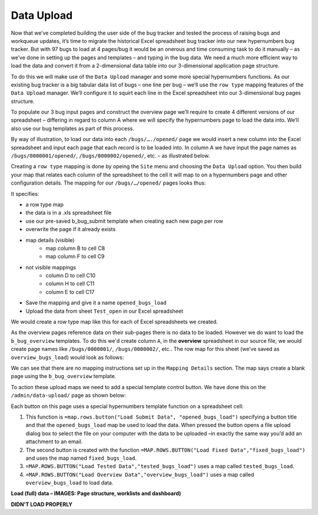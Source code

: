 Data Upload
===========

Now that we’ve completed building the user side of the bug tracker and tested the process of raising bugs and workqueue updates, it’s time to migrate the historical Excel spreadsheet bug tracker into our new hypernumbers bug tracker. But with 97 bugs to load at 4 pages/bug it would be an onerous and time consuming task to do it manually – as we’ve done in setting up the pages and templates – and typing in the bug data. We need a much more efficient way to load the data and convert it from a 2-dimensional data table into our 3-dimensional application page structure. 

To do this we will make use of the ``Data Upload`` manager and some more special hypernumbers functions. As our existing bug tracker is a big tabular data list of bugs – one line per bug – we’ll use the ``row type`` mapping features of the ``Data Upload`` manager. We’ll configure it to squirt each line in the Excel spreadsheet into our 3-dimensional bug pages structure. 

To populate our 3 bug input pages and construct the overview page we’ll require to create 4 different versions of our spreadsheet – differing in regard to column A where we will specify the hypernumbers page to load the data into. We’ll also use our bug templates as part of this process. 

By way of illustration, to load our data into each ``/bugs/…./opened/`` page we would insert a new column into the Excel spreadsheet and input each page that each record is to be loaded into. In column A we have input the page names as ``/bugs/0000001/opened/``, ``/bugs/0000002/opened/``, etc. – as illustrated below.

 
.. image:: /images/hypernumbers-excel-spreadsheet-data-upload.png
   :scale: 100 %
   :alt: Hypernumbers Excel Spreadsheet used in a Row Type Data Upload

Creating a ``row type`` mapping is done by opeing the ``Site`` menu and choosing the ``Data Upload`` option. You then build your map that relates each column of the spreadsheet to the cell it will map to on a hypernumbers page and other configuration details. The mapping for our ``/bugs/…/opened/`` pages looks thus:
 
.. image:: /images/hypernumbers-data-upload-row-mapping-example1.png
   :scale: 100 %
   :alt: Hypernumbers Data Upload manager Row type mapping

It specifies:

* a row type map
* the data is in a .xls spreadsheet file
* use our pre-saved b_bug_submit template when creating each new page per row
* overwrite the page if it already exists
* map details (visible)
   * map column B to cell C8
   * map column F to cell C9
* not visible mappings
   * column D to cell C10
   * column H to cell C11
   * column E to cell C17
* Save the mapping and give it a name ``opened_bugs_load``
* Upload the data from sheet ``Test_open`` in our Excel spreadsheet

We would create a row type map like this for each of Excel spreadsheets we created.

As the overview pages reference data on their sub-pages there is no data to be loaded. However we do want to load the ``b_bug_overview`` templates. To do this we'd create column ``A``, in the **overview** spreadsheet in our source file, we would create page names like ``/bugs/0000001/``, ``/bugs/0000002/``, etc.. The row map for this sheet (we’ve saved as ``overview_bugs_load``) would look as follows:
 
 
.. image:: /images/hypernumbers-data-upload-row-mapping-example2.png
   :scale: 100 %
   :alt: Hypernumbers Data Upload manager Row type mapping – no data

We can see that there are no mapping instructions set up in the ``Mapping Details`` section. The map says create a blank page using the ``b_bug_overview`` template.
 
To action these upload maps we need to add a special template control button. We have done this on the ``/admin/data-upload/`` page as shown below:   

 
.. image:: /images/hypernumbers-data-upload-row-map-buttons.png
   :scale: 100 %
   :alt: Hypernumbers data upload row type mapping buttons

Each button on this page uses a special hypernumbers template function on a spreadsheet cell:

1. This function is ``=map.rows.button("Load Submit Data", "opened_bugs_load")`` specifying a button title and that the ``opened_bugs_load`` map be used to load the data. When pressed the button opens a file upload dialog box to select the file on your computer with the data to be uploaded –in exactly the same way you’d add an attachment to an email.
2. The second button is created with the function ``=MAP.ROWS.BUTTON("Load Fixed Data","fixed_bugs_load")`` and uses the map named ``fixed_bugs_load``. 	
3. ``=MAP.ROWS.BUTTON("Load Tested Data","tested_bugs_load")`` uses a map called ``tested_bugs_load``.
4. ``=MAP.ROWS.BUTTON("Load Overview Data","overview_bugs_load")`` uses a map called  ``overview_bugs_load`` to load data.	


**Load (full) data – IMAGES: Page structure, worklists and dashboard)**

**DIDN'T LOAD PROPERLY**

